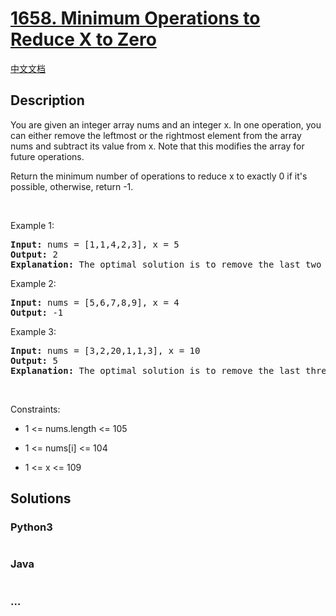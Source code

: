 * [[https://leetcode.com/problems/minimum-operations-to-reduce-x-to-zero][1658.
Minimum Operations to Reduce X to Zero]]
  :PROPERTIES:
  :CUSTOM_ID: minimum-operations-to-reduce-x-to-zero
  :END:
[[./solution/1600-1699/1658.Minimum Operations to Reduce X to Zero/README.org][中文文档]]

** Description
   :PROPERTIES:
   :CUSTOM_ID: description
   :END:

#+begin_html
  <p>
#+end_html

You are given an integer array nums and an integer x. In one operation,
you can either remove the leftmost or the rightmost element from the
array nums and subtract its value from x. Note that this modifies the
array for future operations.

#+begin_html
  </p>
#+end_html

#+begin_html
  <p>
#+end_html

Return the minimum number of operations to reduce x to exactly 0 if it's
possible, otherwise, return -1.

#+begin_html
  </p>
#+end_html

#+begin_html
  <p>
#+end_html

 

#+begin_html
  </p>
#+end_html

#+begin_html
  <p>
#+end_html

Example 1:

#+begin_html
  </p>
#+end_html

#+begin_html
  <pre>
  <strong>Input:</strong> nums = [1,1,4,2,3], x = 5
  <strong>Output:</strong> 2
  <strong>Explanation:</strong> The optimal solution is to remove the last two elements to reduce x to zero.
  </pre>
#+end_html

#+begin_html
  <p>
#+end_html

Example 2:

#+begin_html
  </p>
#+end_html

#+begin_html
  <pre>
  <strong>Input:</strong> nums = [5,6,7,8,9], x = 4
  <strong>Output:</strong> -1
  </pre>
#+end_html

#+begin_html
  <p>
#+end_html

Example 3:

#+begin_html
  </p>
#+end_html

#+begin_html
  <pre>
  <strong>Input:</strong> nums = [3,2,20,1,1,3], x = 10
  <strong>Output:</strong> 5
  <strong>Explanation:</strong> The optimal solution is to remove the last three elements and the first two elements (5 operations in total) to reduce x to zero.
  </pre>
#+end_html

#+begin_html
  <p>
#+end_html

 

#+begin_html
  </p>
#+end_html

#+begin_html
  <p>
#+end_html

Constraints:

#+begin_html
  </p>
#+end_html

#+begin_html
  <ul>
#+end_html

#+begin_html
  <li>
#+end_html

1 <= nums.length <= 105

#+begin_html
  </li>
#+end_html

#+begin_html
  <li>
#+end_html

1 <= nums[i] <= 104

#+begin_html
  </li>
#+end_html

#+begin_html
  <li>
#+end_html

1 <= x <= 109

#+begin_html
  </li>
#+end_html

#+begin_html
  </ul>
#+end_html

** Solutions
   :PROPERTIES:
   :CUSTOM_ID: solutions
   :END:

#+begin_html
  <!-- tabs:start -->
#+end_html

*** *Python3*
    :PROPERTIES:
    :CUSTOM_ID: python3
    :END:
#+begin_src python
#+end_src

*** *Java*
    :PROPERTIES:
    :CUSTOM_ID: java
    :END:
#+begin_src java
#+end_src

*** *...*
    :PROPERTIES:
    :CUSTOM_ID: section
    :END:
#+begin_example
#+end_example

#+begin_html
  <!-- tabs:end -->
#+end_html
